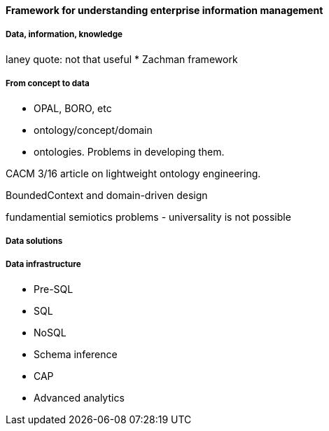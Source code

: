 ==== Framework for understanding enterprise information management

===== Data, information, knowledge

laney quote: not that useful
* Zachman framework

===== From concept to data

* OPAL, BORO, etc

* ontology/concept/domain

* ontologies. Problems in developing them.

CACM 3/16 article on lightweight ontology engineering.

BoundedContext and domain-driven design

fundamential semiotics problems - universality is not possible

===== Data solutions

===== Data infrastructure

* Pre-SQL
* SQL
* NoSQL
* Schema inference
* CAP
* Advanced analytics
